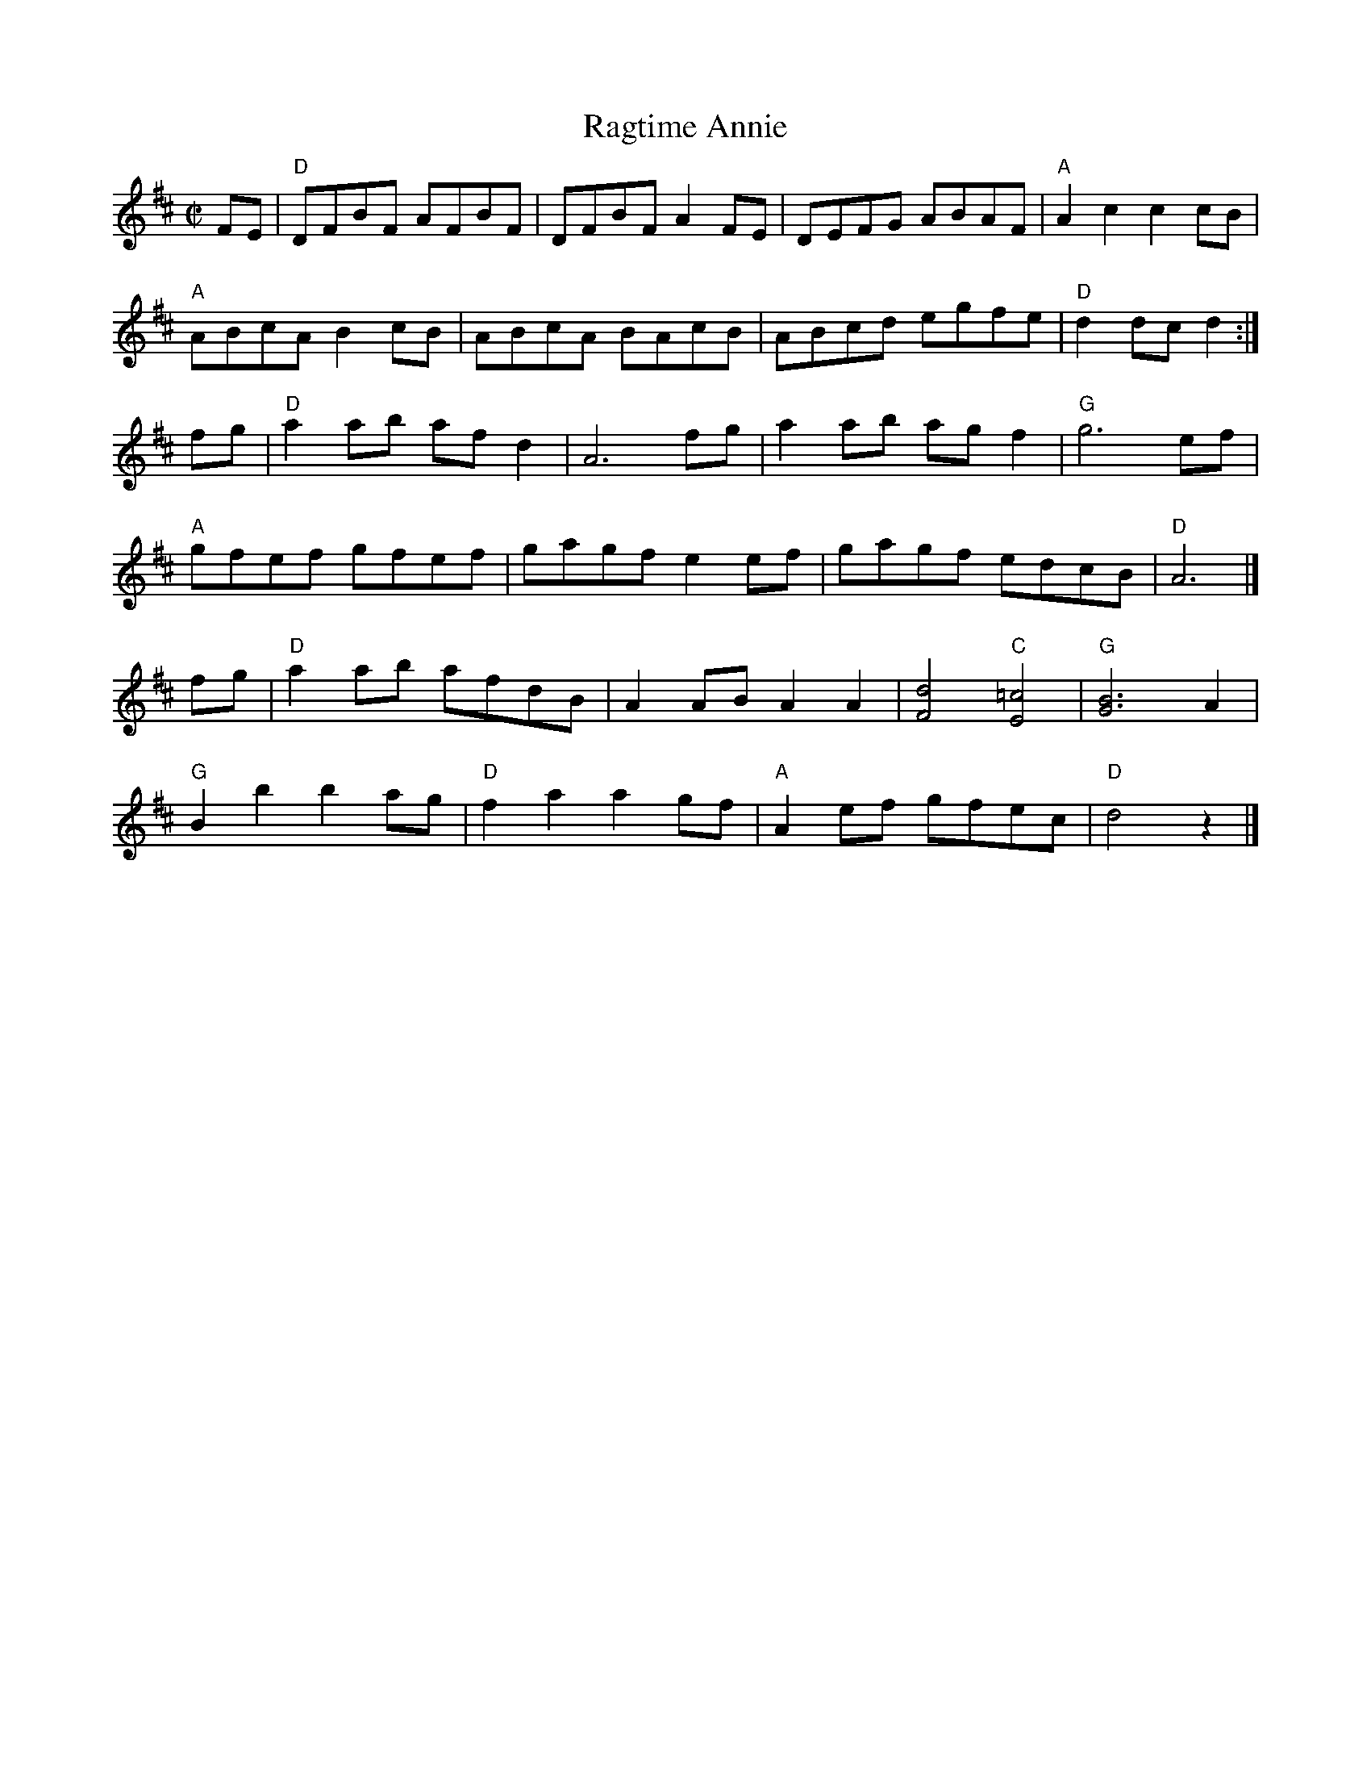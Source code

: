 X: 6
T: Ragtime Annie
I: RJ R-67 D rag/reel
%%musicspace	0.0cm
M: C|
R: rag
K: D
FE |\
"D"DFBF AFBF | DFBF A2FE | DEFG ABAF | "A"A2c2 c2cB | 
"A"ABcA B2cB | ABcA BAcB | ABcd egfe | "D"d2dc d2 :| 
fg |\
"D"a2ab afd2 | A6 fg | a2ab agf2 | "G"g6 ef | 
"A"gfef gfef | gagf e2ef | gagf edcB | "D"A6 |]
fg |\
"D"a2ab afdB | A2AB A2A2 | [F4d4] "C"[E4=c4] | "G"[G6B6] A2 | 
"G"B2b2 b2ag | "D"f2a2 a2gf | "A"A2ef gfec | "D"d4 z2 |] 
